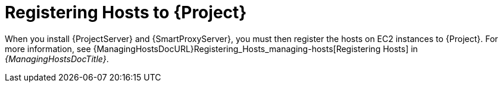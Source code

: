 [[aws-registering-hosts]]
= Registering Hosts to {Project}

When you install {ProjectServer} and {SmartProxyServer}, you must then register the hosts on EC2 instances to {Project}.
For more information, see {ManagingHostsDocURL}Registering_Hosts_managing-hosts[Registering Hosts] in _{ManagingHostsDocTitle}_.
